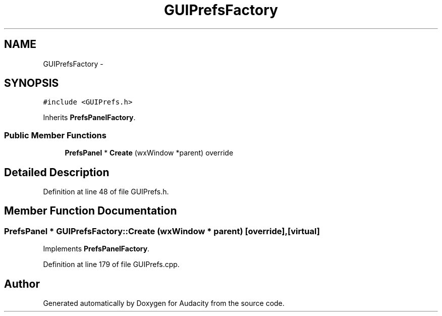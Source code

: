 .TH "GUIPrefsFactory" 3 "Thu Apr 28 2016" "Audacity" \" -*- nroff -*-
.ad l
.nh
.SH NAME
GUIPrefsFactory \- 
.SH SYNOPSIS
.br
.PP
.PP
\fC#include <GUIPrefs\&.h>\fP
.PP
Inherits \fBPrefsPanelFactory\fP\&.
.SS "Public Member Functions"

.in +1c
.ti -1c
.RI "\fBPrefsPanel\fP * \fBCreate\fP (wxWindow *parent) override"
.br
.in -1c
.SH "Detailed Description"
.PP 
Definition at line 48 of file GUIPrefs\&.h\&.
.SH "Member Function Documentation"
.PP 
.SS "\fBPrefsPanel\fP * GUIPrefsFactory::Create (wxWindow * parent)\fC [override]\fP, \fC [virtual]\fP"

.PP
Implements \fBPrefsPanelFactory\fP\&.
.PP
Definition at line 179 of file GUIPrefs\&.cpp\&.

.SH "Author"
.PP 
Generated automatically by Doxygen for Audacity from the source code\&.
